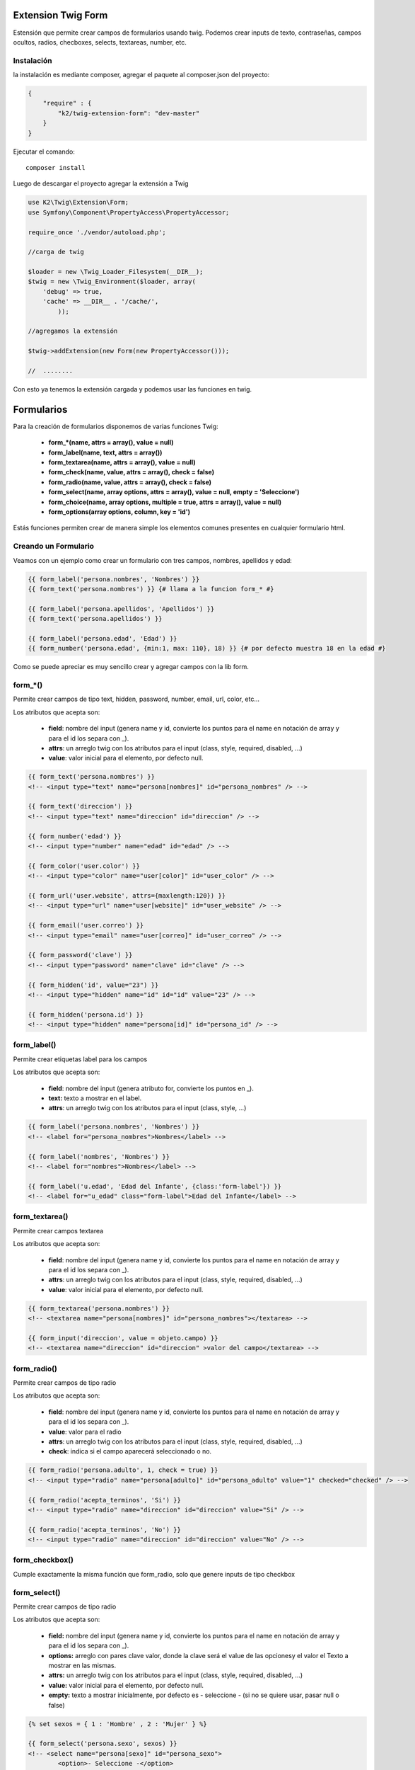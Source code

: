 Extension Twig Form
============

Estensión que permite crear campos de formularios usando twig. Podemos crear inputs de texto, contraseñas, campos ocultos, radios, checboxes, selects, textareas, number, etc.

Instalación
----------

la instalación es mediante composer, agregar el paquete al composer.json del proyecto:

.. code-block:: json

    {
        "require" : {
            "k2/twig-extension-form": "dev-master"
        }
    }
                      
                        
Ejecutar el comando:

::

    composer install

Luego de descargar el proyecto agregar la extensión a Twig


.. code-block:: php

    use K2\Twig\Extension\Form;
    use Symfony\Component\PropertyAccess\PropertyAccessor;
    
    require_once './vendor/autoload.php';
    
    //carga de twig
    
    $loader = new \Twig_Loader_Filesystem(__DIR__);
    $twig = new \Twig_Environment($loader, array(
        'debug' => true,
        'cache' => __DIR__ . '/cache/',
            ));
    
    //agregamos la extensión
    
    $twig->addExtension(new Form(new PropertyAccessor()));
    
    //  ........
    
Con esto ya tenemos la extensión cargada y podemos usar las funciones en twig.

Formularios
=========

Para la creación de formularios disponemos de varias funciones Twig:

    * **form_*(name, attrs = array(), value = null)**
    * **form_label(name, text, attrs = array())**
    * **form_textarea(name, attrs = array(), value = null)**
    * **form_check(name, value, attrs = array(), check = false)**
    * **form_radio(name, value, attrs = array(), check = false)**
    * **form_select(name, array options, attrs = array(), value = null, empty = 'Seleccione')**
    * **form_choice(name, array options, multiple = true, attrs = array(), value = null)**
    * **form_options(array options, column, key = 'id')**

Estás funciones permiten crear de manera simple los elementos comunes presentes en cualquier formulario html.

Creando un Formulario
---------------------

Veamos con un ejemplo como crear un formulario con tres campos, nombres, apellidos y edad:

.. code-block:: html+jinja

    {{ form_label('persona.nombres', 'Nombres') }}
    {{ form_text('persona.nombres') }} {# llama a la funcion form_* #}
    
    {{ form_label('persona.apellidos', 'Apellidos') }}
    {{ form_text('persona.apellidos') }}
    
    {{ form_label('persona.edad', 'Edad') }}
    {{ form_number('persona.edad', {min:1, max: 110}, 18) }} {# por defecto muestra 18 en la edad #}

Como se puede apreciar es muy sencillo crear y agregar campos con la lib form.

form_*()
---------

Permite crear campos de tipo text, hidden, password, number, email, url, color, etc...

Los atributos que acepta son:

    * **field**: nombre del input (genera name y id, convierte los puntos para el name en notación de array y para el id los separa con _).
    * **attrs**: un arreglo twig con los atributos para el input (class, style, required, disabled, ...)
    * **value**: valor inicial para el elemento, por defecto null.

.. code-block:: html+jinja

    {{ form_text('persona.nombres') }}    
    <!-- <input type="text" name="persona[nombres]" id="persona_nombres" /> -->
    
    {{ form_text('direccion') }}    
    <!-- <input type="text" name="direccion" id="direccion" /> -->
    
    {{ form_number('edad') }}    
    <!-- <input type="number" name="edad" id="edad" /> -->
    
    {{ form_color('user.color') }}    
    <!-- <input type="color" name="user[color]" id="user_color" /> -->
    
    {{ form_url('user.website', attrs={maxlength:120}) }}    
    <!-- <input type="url" name="user[website]" id="user_website" /> -->
    
    {{ form_email('user.correo') }}    
    <!-- <input type="email" name="user[correo]" id="user_correo" /> -->
        
    {{ form_password('clave') }}    
    <!-- <input type="password" name="clave" id="clave" /> -->
        
    {{ form_hidden('id', value="23") }}    
    <!-- <input type="hidden" name="id" id="id" value="23" /> -->
        
    {{ form_hidden('persona.id') }}
    <!-- <input type="hidden" name="persona[id]" id="persona_id" /> -->


form_label()
---------

Permite crear etiquetas label para los campos

Los atributos que acepta son:

    * **field**: nombre del input (genera atributo for, convierte los puntos en _).
    * **text:** texto a mostrar en el label.
    * **attrs**: un arreglo twig con los atributos para el input (class, style, ...)

.. code-block:: html+jinja

    {{ form_label('persona.nombres', 'Nombres') }}    
    <!-- <label for="persona_nombres">Nombres</label> -->
    
    {{ form_label('nombres', 'Nombres') }}    
    <!-- <label for="nombres">Nombres</label> -->
    
    {{ form_label('u.edad', 'Edad del Infante', {class:'form-label'}) }}    
    <!-- <label for="u_edad" class="form-label">Edad del Infante</label> -->
    

form_textarea()
---------

Permite crear campos textarea

Los atributos que acepta son:

    * **field**: nombre del input (genera name y id, convierte los puntos para el name en notación de array y para el id los separa con _).
    * **attrs**: un arreglo twig con los atributos para el input (class, style, required, disabled, ...)
    * **value**: valor inicial para el elemento, por defecto null.

.. code-block:: html+jinja

    {{ form_textarea('persona.nombres') }}    
    <!-- <textarea name="persona[nombres]" id="persona_nombres"></textarea> -->
    
    {{ form_input('direccion', value = objeto.campo) }}    
    <!-- <textarea name="direccion" id="direccion" >valor del campo</textarea> -->
    
form_radio()
---------

Permite crear campos de tipo radio

Los atributos que acepta son:

    * **field**: nombre del input (genera name y id, convierte los puntos para el name en notación de array y para el id los separa con _).
    * **value**: valor para el radio
    * **attrs**: un arreglo twig con los atributos para el input (class, style, required, disabled, ...)
    * **check**: indica si el campo aparecerá seleccionado o no.

.. code-block:: html+jinja

    {{ form_radio('persona.adulto', 1, check = true) }}    
    <!-- <input type="radio" name="persona[adulto]" id="persona_adulto" value="1" checked="checked" /> -->
    
    {{ form_radio('acepta_terminos', 'Si') }}    
    <!-- <input type="radio" name="direccion" id="direccion" value="Si" /> -->
    
    {{ form_radio('acepta_terminos', 'No') }}    
    <!-- <input type="radio" name="direccion" id="direccion" value="No" /> -->
    
    
form_checkbox()
---------

Cumple exactamente la misma función que form_radio, solo que genere inputs de tipo checkbox

form_select()
---------

Permite crear campos de tipo radio

Los atributos que acepta son:

    * **field:** nombre del input (genera name y id, convierte los puntos para el name en notación de array y para el id los separa con _).
    * **options:** arreglo con pares clave valor, donde la clave será el value de las opcionesy el valor el Texto a mostrar en las mismas.
    * **attrs:** un arreglo twig con los atributos para el input (class, style, required, disabled, ...)
    * **value:** valor inicial para el elemento, por defecto null.
    * **empty:** texto a mostrar inicialmente, por defecto es - seleccione - (si no se quiere usar, pasar null o false)

.. code-block:: html+jinja

    {% set sexos = { 1 : 'Hombre' , 2 : 'Mujer' } %}

    {{ form_select('persona.sexo', sexos) }}    
    <!-- <select name="persona[sexo]" id="persona_sexo">
            <option>- Seleccione -</option>
            <option value="1" >Hombre</option>
            <option value="2" >Mujer</option>
         </select> -->

    {{ form_select('sexo', sexos, value=2) }}    
    <!-- <select name="sexo" id="sexo">
            <option>- Seleccione -</option>
            <option value="1" >Hombre</option>
            <option value="2" selected="selected" >Mujer</option>
         </select> -->
         
Ahora lo haremos con un array que viene de un php

.. code-block:: php

    <?php

    $estatus = array(
        1 => "Activo",
        2 => "Inactivo",
        3 => "Removido",
    );
    
    echo $twig->render("form.twig", array('estatus' => $status));

En la vista:

.. code-block:: html+jinja

    {{ form_select('persona.status', status) }}  
    
    <!-- <select name="persona[status]" id="persona_status">
            <option>- Seleccione -</option>
            <option value="1" >Activo</option>
            <option value="2" >Inactivo</option>
            <option value="3" >Removido</option>
         </select> -->
    
form_options()
---------

Permite crear un array con pares clave valor a partir de un array multidimensional ó un array de objetos. Es muy util cuando queremos pasar el resultado de una consulta a un select por ejemplo.

Los atributos que acepta son:

    * **options:** arreglo de arreglos u objetos que se van a leer.
    * **column:** nombre de la columna o atributo del objeto que se usara como el valor del arreglo que se devolverá.
    * **key:** nombre de la columna o atributo del objeto que se usara como clave del arreglo que se devolverá (por defecto busca id).
         
Tenemos una matriz y un array de objetos en un php

.. code-block:: php

    <?php

    $estados = array(
        array('id' => 1, 'estado' => 'Aragua'),
        array('id' => 2, 'estado' => 'Carabobo'),
        array('id' => 3, 'estado' => 'Mérida'),
    );

    // nuestra clase rol tiene un método publico llamado getNombre() 
    // ó un atributo publico $nombre que devuelve el nombre del rol
    
    /**
     * class Rol
     * {
     *    protected $nombre;
     *
     *    protected $id;
     * 
     *    public functon __construct($nombre = null){ $this->nombre = $nombre; }
     *     
     *    public functon getNombre(){ return $this->nombre; }
     *     
     *    public functon getId(){ return $this->id; }
     *
     */
    
    // en el constructor de pasamos el nombre de dicho rol

    $roles = array(
        1 => new Rol('admin'),
        2 => new Rol('moderador'),
        3 => new Rol('super admin'),
    );
    
    // en la practica los roles pudieran venir de una BD por ejemplo, lo mismo para los estados.
    
    echo $twig->render("form.twig", array(
        'estados' => $estados,
        'roles' => $roles,
    ));

En la vista:

.. code-block:: html+jinja

    {% set estados_select = form_options(estados, 'estado') %} 
    {# crea un array donde las claves son los valores de la columna id de cada array de la matriz 
       y el valor es el contenido de la columna estado de cada elemento #}
    <!-- estados_select es igual a: {1:"Aragua", 2:"Carabobo", 3:"Mérida"}  -->
    
    {% set estados_select = form_options(estados, 'estado', 'id') %}
    {# igual al anterior, pero especificando la columna a usar para las keys #}

    {{ form_select('persona.estado', estados_select) }} {# le pasamos el nuevo array #}  

    {{ form_select('persona.estado', form_options(estados, 'estado')) }}{# llamamos directamente a la función #}  
    
    
    {{ form_select('persona.rol', form_options(roles, 'nombre')) }}{# llamamos directamente a la función #}  
    
    {{ form_select('user.roles', form_options(roles, 'nombre')),{multiple:true}}}
    
Nuevo: No escapar un valor
====
Ahora es posible indicarle a un campo, que no escape su valor (Util para cuando manejamos html en un textarea).

Para ello, solo debemos pasar un indice a los atributos del campo llamado raw_value, y su valor debe ser true, ejemplo:

.. code-block:: html+jinja
   
    {{ form_textarea('user.html', { raw_value: true }) }}

Asi de sencillo es decirle al campo que no escape su valor.

    

